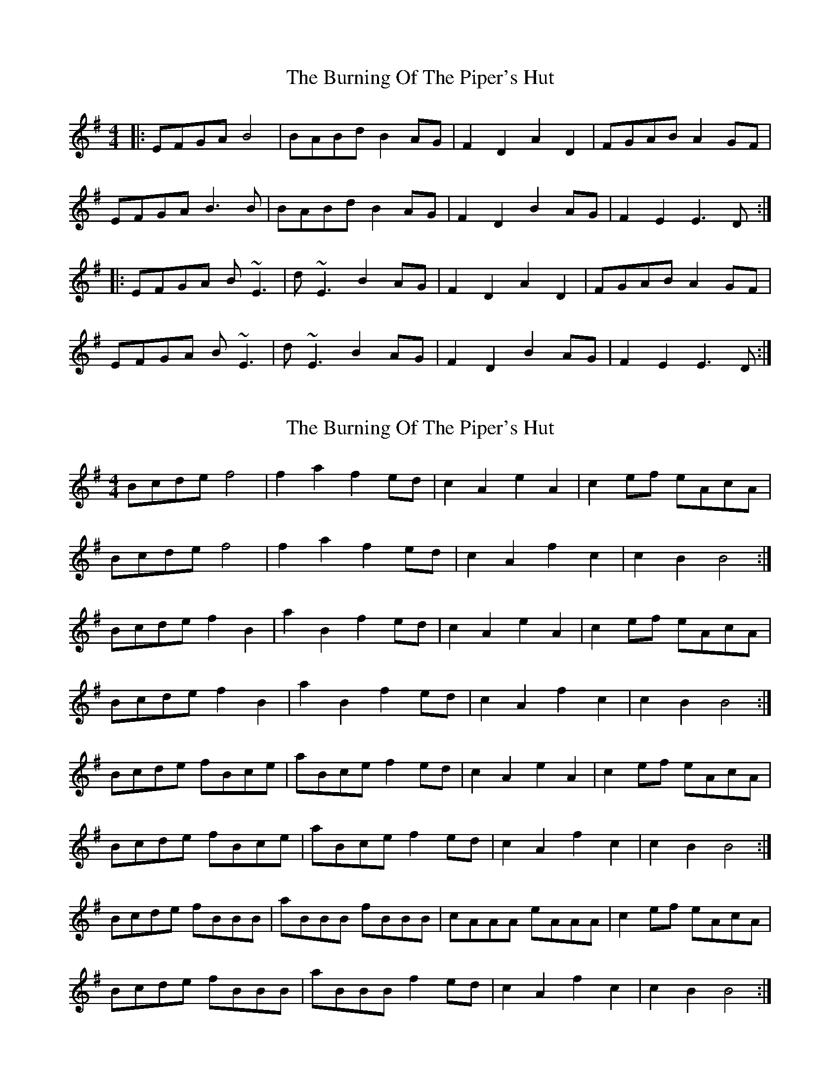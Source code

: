 X: 1
T: Burning Of The Piper's Hut, The
Z: Will Harmon
S: https://thesession.org/tunes/660#setting660
R: reel
M: 4/4
L: 1/8
K: Emin
|:EFGA B4|BABd B2 AG|F2 D2 A2 D2|FGAB A2 GF|
EFGA B3 B|BABd B2 AG|F2 D2 B2 AG|F2 E2 E3 D:|
|:EFGA B~E3|d~E3 B2 AG|F2 D2 A2 D2|FGAB A2 GF|
EFGA B~E3|d~E3 B2 AG|F2 D2 B2 AG|F2 E2 E3 D:|
X: 2
T: Burning Of The Piper's Hut, The
Z: Kenny
S: https://thesession.org/tunes/660#setting13690
R: reel
M: 4/4
L: 1/8
K: Emin
Bcde f4 | f2 a2 f2 ed | c2 A2 e2 A2 | c2 ef eAcA |Bcde f4 | f2 a2 f2 ed | c2 A2 f2 c2 |c2 B2 B4 :|Bcde f2 B2 | a2 B2 f2 ed | c2 A2 e2 A2 | c2 ef eAcA |Bcde f2 B2 | a2 B2 f2 ed | c2 A2 f2 c2 | c2 B2 B4 :|Bcde fBce | aBce f2 ed | c2 A2 e2 A2 | c2 ef eAcA |Bcde fBce | aBce f2 ed | c2 A2 f2 c2 | c2 B2 B4 :|Bcde fBBB | aBBB fBBB | cAAA eAAA | c2 ef eAcA |Bcde fBBB | aBBB f2 ed | c2 A2 f2 c2 | c2 B2 B4 :|
X: 3
T: Burning Of The Piper's Hut, The
Z: Weejie
S: https://thesession.org/tunes/660#setting13691
R: reel
M: 4/4
L: 1/8
K: Amix
[M:2/4]
B/c/d/e/ f2|f>a fe/d/|c>A d/eA/|c/d/e/f/ e/A/c/A/|
B/c/d/e/ f2|f>a fe/d/|c>A d/fc/|cB B:|
B/c/d/e/ f>B|a>B fe/d/|c>A d/eA/|c/d/e/f/ e/A/c/A/|
B/c/d/e/ fB|aB fe/d/|c>A d/fc/|cB B:|
B/c/d/e/ f/B/B/B/|a/B/B/B/ fe/a/|B/c/d/e/ f/B/B/B/|c/A/A/A/ e/A/A/A/|
B/c/d/e/ f/B/B/B/|a/B/B/B/ fe/d/|c>A d/fc/|cB B:|
B/c/d/e/ f/B/B/B/|a/B/B/B/ f/B/B/B/|B/c/d/e/ f/B/B/B/|c/A/A/A/ e/A/A/A/|
B/c/d/e/ f/B/B/B/|a/B/B/B/ fe/d/|c>A d/fc/|cB B:|
X: 4
T: Burning Of The Piper's Hut, The
Z: ceolachan
S: https://thesession.org/tunes/660#setting13692
R: reel
M: 4/4
L: 1/8
K: Emin
|: D |E>FGA B2 B^A | B>^ABd B2 AG | F2 D2 A2 D2 | FGAB AB/A/ GF |
E>FGA B2 B^A | B>^ABd B2 AG | F2 D2 Bc/B/ AG | F2 E^D E3 :|
|: B |EFGA BEE/E/E | dEE/E/E Bc/B/ AG | F2 D2 A2 D2 | FGAB A2 GF |
EFGA BEE/E/E | dEE/E/E B2 AG | F2 D2 B2 AG | FG/F E^D E3 :|
X: 5
T: Burning Of The Piper's Hut, The
Z: ceolachan
S: https://thesession.org/tunes/660#setting13693
R: reel
M: 4/4
L: 1/8
K: Emin
M:6/8
|: B |E>EE E>FA | B>AB E>FG | F>ED A>FD | F>EF D>EF |
G>FG A>GA | B>cB B>AG | F<DF A>BF | E3 E2 :|
|: B |E>FG G>AB | dBG G>FG | A>FD D>EF | FAF D>EF |
G>FG ABc | dBG G>FG | A>FD D<dF | E3 E2 :|
M: 4/4
|: B |E2 EE E2 FA | B2 AB E2 FG | F2 ED A2 FD | F2 EF D2 EF |
G2 FG A2 GA | B2 cB B2 AG | FD- DF A2 BF | E4 E3 :|
|: B |E2 FG G2 AB | dB G2 G2 FG | A2 FD D2 EF | FA F2 D2 EF |
G2 FG ABc | dB G2 G2 FG | A2 FD Dd- dF | E4 E3 :|
M: 6/8
|: B |E>FE E>FA | B>AF E>FE | F>ED A<FE | F>EF D2 F |
G>FG A>^GA | B<dF B2 A | F<DF A>BF | E3 E2 :|
|: B |E>FG G>AB | dBG G>AG | A>FD D>FG | FAF D2 F |
G>FG A>^GA | B<dF B>AG | F<dF A>BF | E3 E2 :|
X: 6
T: Burning Of The Piper's Hut, The
Z: JACKB
S: https://thesession.org/tunes/660#setting22845
R: reel
M: 4/4
L: 1/8
K: Emin
|:EFGA B4|BABd B2 AG|FD D2 AD D2|FGAB A2 GF|
EFGA B3 B|BABd B2 AG|FD D2 B2 AG|F2 E2 E3 D:|
|:EFGA BE E2|dE E2 B2 AG|FD D2 AD D2|FGAB A2 GF|
EFGA BE E2|dE E2 B2 AG|FD D2 B2 AG|F2 E2 E3 D:|
|:EB B2 dB B2|EB B2 dBAG|FD D2 AD D2|FA A2 dBAF|
EB B2 dB B2|EB B2 d2 AG|FD D2 B2 AG|FE E2 E2 B2:||
X: 7
T: Burning Of The Piper's Hut, The
Z: ceolachan
S: https://thesession.org/tunes/660#setting24462
R: reel
M: 4/4
L: 1/8
K: Bmin
|: F |Bcde f4 | f>ef<a f2 ed | c2 A2 e2 A2 | cdef e2 dc |
Bcde f4 | f>ef<a f2 ed | c2 A2 f2 ed |c2 BA B3 :|
|: F |Bcde fB ~B2 | aB ~B2 f2 ed | c2 A2 e2 A2 | cdef e2 dc |
Bcde fB ~B2 | aB ~B2 f2 ed | c2 A2 f2 ed | c2 BA B3 :|
